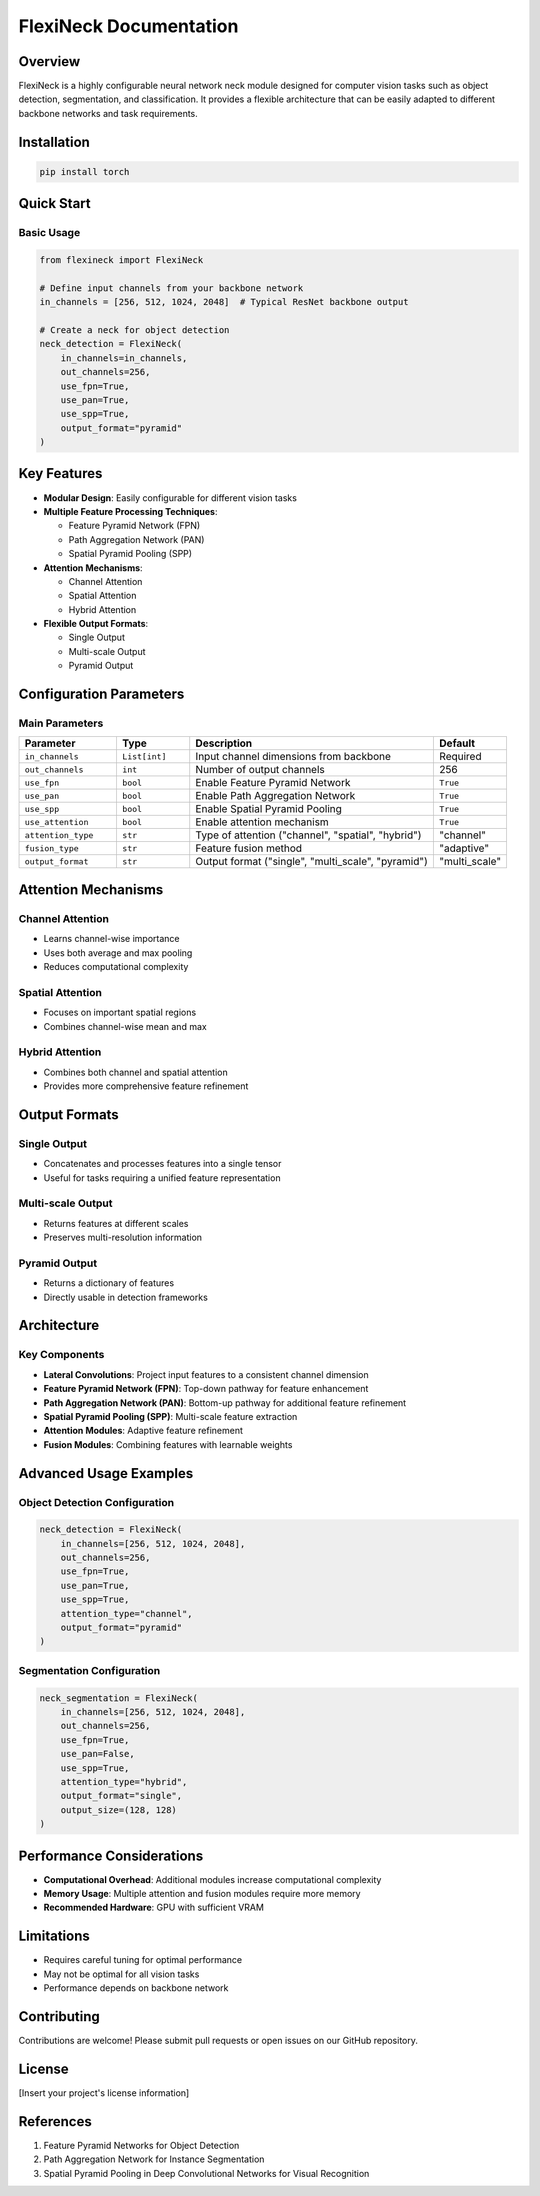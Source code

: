 ====================
FlexiNeck Documentation
====================

Overview
--------

FlexiNeck is a highly configurable neural network neck module designed for computer vision tasks such as object detection, segmentation, and classification. It provides a flexible architecture that can be easily adapted to different backbone networks and task requirements.

Installation
------------

.. code-block:: bash

   pip install torch

Quick Start
-----------

Basic Usage
~~~~~~~~~~~

.. code-block:: python

   from flexineck import FlexiNeck

   # Define input channels from your backbone network
   in_channels = [256, 512, 1024, 2048]  # Typical ResNet backbone output

   # Create a neck for object detection
   neck_detection = FlexiNeck(
       in_channels=in_channels,
       out_channels=256,
       use_fpn=True,
       use_pan=True,
       use_spp=True,
       output_format="pyramid"
   )

Key Features
------------

- **Modular Design**: Easily configurable for different vision tasks
- **Multiple Feature Processing Techniques**:
  
  * Feature Pyramid Network (FPN)
  * Path Aggregation Network (PAN)
  * Spatial Pyramid Pooling (SPP)

- **Attention Mechanisms**:
  
  * Channel Attention
  * Spatial Attention
  * Hybrid Attention

- **Flexible Output Formats**:
  
  * Single Output
  * Multi-scale Output
  * Pyramid Output

Configuration Parameters
-----------------------

Main Parameters
~~~~~~~~~~~~~~~

.. list-table::
   :widths: 20 15 50 15
   :header-rows: 1

   * - Parameter
     - Type
     - Description
     - Default
   * - ``in_channels``
     - ``List[int]``
     - Input channel dimensions from backbone
     - Required
   * - ``out_channels``
     - ``int``
     - Number of output channels
     - 256
   * - ``use_fpn``
     - ``bool``
     - Enable Feature Pyramid Network
     - ``True``
   * - ``use_pan``
     - ``bool``
     - Enable Path Aggregation Network
     - ``True``
   * - ``use_spp``
     - ``bool``
     - Enable Spatial Pyramid Pooling
     - ``True``
   * - ``use_attention``
     - ``bool``
     - Enable attention mechanism
     - ``True``
   * - ``attention_type``
     - ``str``
     - Type of attention ("channel", "spatial", "hybrid")
     - "channel"
   * - ``fusion_type``
     - ``str``
     - Feature fusion method
     - "adaptive"
   * - ``output_format``
     - ``str``
     - Output format ("single", "multi_scale", "pyramid")
     - "multi_scale"

Attention Mechanisms
-------------------

Channel Attention
~~~~~~~~~~~~~~~~~

- Learns channel-wise importance
- Uses both average and max pooling
- Reduces computational complexity

Spatial Attention
~~~~~~~~~~~~~~~~~

- Focuses on important spatial regions
- Combines channel-wise mean and max

Hybrid Attention
~~~~~~~~~~~~~~~~

- Combines both channel and spatial attention
- Provides more comprehensive feature refinement

Output Formats
--------------

Single Output
~~~~~~~~~~~~~

- Concatenates and processes features into a single tensor
- Useful for tasks requiring a unified feature representation

Multi-scale Output
~~~~~~~~~~~~~~~~~~

- Returns features at different scales
- Preserves multi-resolution information

Pyramid Output
~~~~~~~~~~~~~~

- Returns a dictionary of features
- Directly usable in detection frameworks

Architecture
------------

.. image:: 
   :alt: FlexiNeck Architecture Diagram
   :align: center

Key Components
~~~~~~~~~~~~~~

- **Lateral Convolutions**: Project input features to a consistent channel dimension
- **Feature Pyramid Network (FPN)**: Top-down pathway for feature enhancement
- **Path Aggregation Network (PAN)**: Bottom-up pathway for additional feature refinement
- **Spatial Pyramid Pooling (SPP)**: Multi-scale feature extraction
- **Attention Modules**: Adaptive feature refinement
- **Fusion Modules**: Combining features with learnable weights

Advanced Usage Examples
----------------------

Object Detection Configuration
~~~~~~~~~~~~~~~~~~~~~~~~~~~~~~

.. code-block:: python

   neck_detection = FlexiNeck(
       in_channels=[256, 512, 1024, 2048],
       out_channels=256,
       use_fpn=True,
       use_pan=True,
       use_spp=True,
       attention_type="channel",
       output_format="pyramid"
   )

Segmentation Configuration
~~~~~~~~~~~~~~~~~~~~~~~~~

.. code-block:: python

   neck_segmentation = FlexiNeck(
       in_channels=[256, 512, 1024, 2048],
       out_channels=256,
       use_fpn=True,
       use_pan=False,
       use_spp=True,
       attention_type="hybrid",
       output_format="single",
       output_size=(128, 128)
   )

Performance Considerations
-------------------------

- **Computational Overhead**: Additional modules increase computational complexity
- **Memory Usage**: Multiple attention and fusion modules require more memory
- **Recommended Hardware**: GPU with sufficient VRAM

Limitations
-----------

- Requires careful tuning for optimal performance
- May not be optimal for all vision tasks
- Performance depends on backbone network

Contributing
------------

Contributions are welcome! Please submit pull requests or open issues on our GitHub repository.

License
-------

[Insert your project's license information]

References
----------

1. Feature Pyramid Networks for Object Detection
2. Path Aggregation Network for Instance Segmentation
3. Spatial Pyramid Pooling in Deep Convolutional Networks for Visual Recognition
